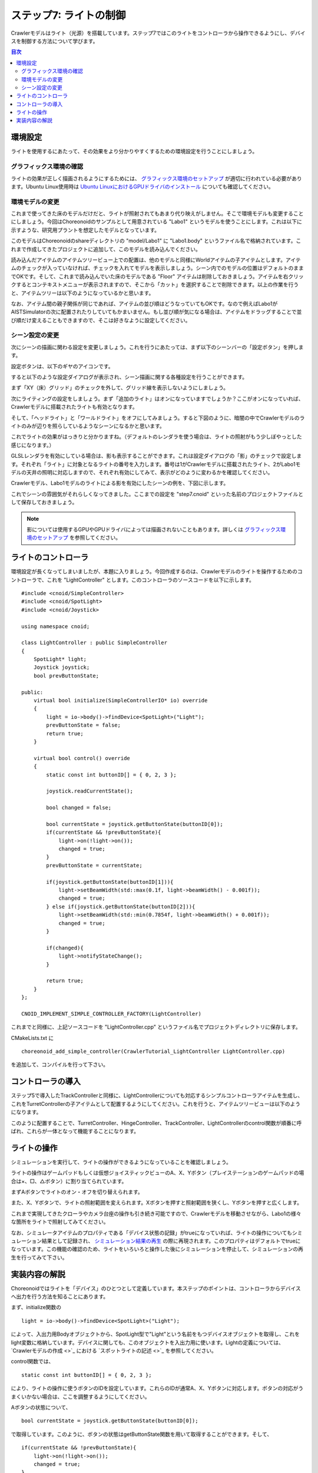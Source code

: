 ステップ7: ライトの制御
=======================

Crawlerモデルはライト（光源）を搭載しています。ステップ7ではこのライトをコントローラから操作できるようにし、デバイスを制御する方法について学びます。

.. contents:: 目次
   :local:
   :depth: 2

.. highlight:: C++
   :linenothreshold: 7

.. _step7-ref1:

環境設定
--------

ライトを使用するにあたって、その効果をより分かりやすくするための環境設定を行うことにしましょう。

グラフィックス環境の確認
~~~~~~~~~~~~~~~~~~~~~~~~

ライトの効果が正しく描画されるようにするためには、 `グラフィックス環境のセットアップ <https://choreonoid.org/ja/documents/latest/install/setup-gpu.html>`_ が適切に行われている必要があります。Ubuntu Linux使用時は `Ubuntu LinuxにおけるGPUドライバのインストール <https://choreonoid.org/ja/documents/latest/install/setup-gpu.html#setup-gpu-ubuntu-gpu-driver>`_ についても確認してください。

環境モデルの変更
~~~~~~~~~~~~~~~~

これまで使ってきた床のモデルだけだと、ライトが照射されてもあまり代り映えがしません。そこで環境モデルも変更することにしましょう。今回はChoreonoidのサンプルとして用意されている "Labo1" というモデルを使うことにします。これは以下に示すような、研究用プラントを想定したモデルとなっています。

.. image:: images/step7-1.png

このモデルはChoreonoidのshareディレクトリの "model/Labo1" に "Labo1.body" というファイル名で格納されています。これまで作成してきたプロジェクトに追加して、このモデルを読み込んでください。

読み込んだアイテムのアイテムツリービュー上での配置は、他のモデルと同様にWorldアイテムの子アイテムとします。アイテムのチェックが入っていなければ、チェックを入れてモデルを表示しましょう。シーン内でのモデルの位置はデフォルトのままでOKです。そして、これまで読み込んでいた床のモデルである "Floor" アイテムは削除しておきましょう。アイテムを右クリックするとコンテキストメニューが表示されますので、そこから「カット」を選択することで削除できます。以上の作業を行うと、アイテムツリーは以下のようになっているかと思います。

.. image:: images/step7-2.png

なお、アイテム間の親子関係が同じであれば、アイテムの並び順はどうなっていてもOKです。なので例えばLabo1がAISTSimulatorの次に配置されたりしていてもかまいません。もし並び順が気になる場合は、アイテムをドラッグすることで並び順だけ変えることもできますので、そこは好きなように設定してください。

シーン設定の変更
~~~~~~~~~~~~~~~~

次にシーンの描画に関わる設定を変更しましょう。これを行うにあたっては、まず以下のシーンバーの「設定ボタン」を押します。

.. image:: images/step7-3.png

設定ボタンは、以下のギヤのアイコンです。

.. image:: images/step7-4.png

すると以下のような設定ダイアログが表示され、シーン描画に関する各種設定を行うことができます。

.. image:: images/step7-5.png

まず「XY（床）グリッド」のチェックを外して、グリッド線を表示しないようにしましょう。

次にライティングの設定をしましょう。まず「追加のライト」はオンになっていますでしょうか？ここがオンになっていれば、Crawlerモデルに搭載されたライトも有効となります。

そして、「ヘッドライト」と「ワールドライト」をオフにしてみましょう。すると下図のように、暗闇の中でCrawlerモデルのライトのみが辺りを照らしているようなシーンになるかと思います。

.. image:: images/step7-6.png

これでライトの効果がはっきりと分かりますね。（デフォルトのレンダラを使う場合は、ライトの照射がもう少しぼやっとした感じになります。）

.. ただしここまで暗くしてしまうと、シーンの一部しか見えなくなってしまうため、操作がしづらいかもしれません。そこで先ほどオフにした「ヘッドライト」や「ワールドライト」によるライティングも少し取り入れてみましょう。

.. まず、設定ダイアログで各ライトをひとつずつオンにしてみてください。するとそれぞれシーンが明るくなるかと思いますが、シーンの照らされ方は少し異なるのが分かるかと思います。「ヘッドライト」は視線の方向に向けて照射されるライトとなっており、「ワールドライト」はシーンの上部から下方に照射されるライトとなっています。次に両方のライトをオンにして、各ライトの強さを設定ダイアログの「照度」で調整しましょう。デフォルトの照度だとシーンが明るくなりすぎて雰囲気が出ないので、この値を適当に下げつつ、操作もしやすい明るさに調整してください。

GLSLレンダラを有効にしている場合は、影も表示することができます。これは設定ダイアログの「影」のチェックで設定します。それぞれ「ライト」に対象となるライトの番号を入力します。番号は1がCrawlerモデルに搭載されたライト、2がLabo1モデルの天井の照明に対応しますので、それぞれ有効にしてみて、表示がどのように変わるかを確認してください。

.. ヘッドライトとワールドライトの照度を調整し、ワールドライトと

Crawlerモデル、Labo1モデルのライトによる影を有効にしたシーンの例を、下図に示します。

.. image:: images/step7-7.png

これでシーンの雰囲気がそれらしくなってきました。ここまでの設定を "step7.cnoid" といった名前のプロジェクトファイルとして保存しておきましょう。

.. note:: 影については使用するGPUやGPUドライバによっては描画されないこともあります。詳しくは `グラフィックス環境のセットアップ <https://choreonoid.org/ja/documents/latest/simulation/execution-and-playback.html#simulation-result-playback>`_ を参照してください。


.. _step7-ref2:

ライトのコントローラ
--------------------

環境設定が長くなってしまいましたが、本題に入りましょう。今回作成するのは、Crawlerモデルのライトを操作するためのコントローラで、これを "LightController" とします。このコントローラのソースコードを以下に示します。 ::

 #include <cnoid/SimpleController>
 #include <cnoid/SpotLight>
 #include <cnoid/Joystick>

 using namespace cnoid;

 class LightController : public SimpleController
 {
     SpotLight* light;
     Joystick joystick;
     bool prevButtonState;

 public:
     virtual bool initialize(SimpleControllerIO* io) override
     {
         light = io->body()->findDevice<SpotLight>("Light");
         prevButtonState = false;
         return true;
     }

     virtual bool control() override
     {
         static const int buttonID[] = { 0, 2, 3 };

         joystick.readCurrentState();

         bool changed = false;

         bool currentState = joystick.getButtonState(buttonID[0]);
         if(currentState && !prevButtonState){
             light->on(!light->on());
             changed = true;
         }
         prevButtonState = currentState;

         if(joystick.getButtonState(buttonID[1])){
             light->setBeamWidth(std::max(0.1f, light->beamWidth() - 0.001f));
             changed = true;
         } else if(joystick.getButtonState(buttonID[2])){
             light->setBeamWidth(std::min(0.7854f, light->beamWidth() + 0.001f));
             changed = true;
         }

         if(changed){
             light->notifyStateChange();
         }

         return true;
     }
 };

 CNOID_IMPLEMENT_SIMPLE_CONTROLLER_FACTORY(LightController)

これまでと同様に、上記ソースコードを "LightController.cpp" というファイル名でプロジェクトディレクトリに保存します。

CMakeLists.txt に ::

 choreonoid_add_simple_controller(CrawlerTutorial_LightController LightController.cpp)

を追加して、コンパイルを行って下さい。


.. _step7-ref3:

コントローラの導入
------------------

ステップ5で導入したTrackControllerと同様に、LightControllerについても対応するシンプルコントローラアイテムを生成し、これをTurretControllerの子アイテムとして配置するようにしてください。これを行うと、アイテムツリービューは以下のようになります。

.. image:: images/step7-8.png

このように配置することで、TurretController、HingeController、TrackController、LightControllerのcontrol関数が順番に呼ばれ、これらが一体となって機能することになります。


.. _step7-ref4:

ライトの操作
------------

シミュレーションを実行して、ライトの操作ができるようになっていることを確認しましょう。

ライトの操作はゲームパッドもしくは仮想ジョイスティックビューのA、X、Yボタン（プレイステーションのゲームパッドの場合は×、□、△ボタン）に割り当てられています。

まずAボタンでライトのオン・オフを切り替えられます。

また、X、Yボタンで、ライトの照射範囲を変えられます。Xボタンを押すと照射範囲を狭くし、Yボタンを押すと広くします。

これまで実現してきたクローラやカメラ台座の操作も引き続き可能ですので、Crawlerモデルを移動させながら、Labo1の様々な箇所をライトで照射してみてください。

なお、シミュレータアイテムのプロパティである「デバイス状態の記録」がtrueになっていれば、ライトの操作についてもシミュレーション結果として記録され、 `シミュレーション結果の再生 <https://choreonoid.org/ja/documents/latest/simulation/execution-and-playback.html#simulation-result-playback>`_ の際に再現されます。このプロパティはデフォルトでtrueになっています。この機能の確認のため、ライトをいろいろと操作した後にシミュレーションを停止して、シミュレーションの再生を行ってみて下さい。


.. _step7-ref5:

実装内容の解説
--------------

Choreonoidではライトを「デバイス」のひとつとして定義しています。本ステップのポイントは、コントローラからデバイスへ出力を行う方法を知ることにあります。

まず、initialize関数の ::

 light = io->body()->findDevice<SpotLight>("Light");

によって、入出力用Bodyオブジェクトから、SpotLight型で"Light"という名前をもつデバイスオブジェクトを取得し、これをlight変数に格納しています。デバイスに関しても、このオブジェクトを入出力用に使います。Lightの定義については、  `Crawlerモデルの作成 <>`_ における `スポットライトの記述 <>`_ を参照してください。

control関数では、 ::

 static const int buttonID[] = { 0, 2, 3 };

により、ライトの操作に使うボタンのIDを設定しています。これらのIDが通常A、X、Yボタンに対応します。ボタンの対応がうまくいかない場合は、ここを調整するようにしてください。

Aボタンの状態について、 ::

 bool currentState = joystick.getButtonState(buttonID[0]);

で取得しています。このように、ボタンの状態はgetButtonState関数を用いて取得することができます。そして、 ::

 if(currentState && !prevButtonState){
     light->on(!light->on());
     changed = true;
 }

によって、ボタンが押されたときに、SpotLightデバイスのon関数を用いて、lightオブジェクトのオン・オフ状態を切り替えるようにしています。

なお、入出力用デバイスオブジェクトの状態を変更しただけでは、その内容を出力したことにはなりません。これを行うには、デバイスオブジェクトに対して "notifyStateChange" という関数を実行する必要があります。これによって状態の変化がシミュレータ本体にも検知され、実際にシミュレーションに反映されることになります。

ただしこの関数は、デバイスの複数のパラメータを変化させる場合でも、(一回のcontrol関数呼び出しにおいて）一回実行するだけでOKです。このため、本実装ではまずchangedというbool変数を状態変化があったかどうかのフラグとして利用し、最後の ::

 if(changed){
     light->notifyStateChange();
 }

でまとめて一回実行するようにしています。

ライトの照射範囲を変える操作についても同様です。照射範囲拡大の操作については、 ::

 if(joystick.getButtonState(buttonID[1])){
     light->setBeamWidth(std::max(0.1f, light->beamWidth() - 0.001f));
     changed = true;

によってXボタンの状態を判定し、ボタンが押されていればSpotLightのsetBeamWidth関数で、照射角度の値を減らしています。Yボタンの操作についてもこれと同様です。

デバイスの扱いに関しては、より詳細な解説が `コントローラの実装 <https://choreonoid.org/ja/documents/latest/simulation/howto-implement-controller.html>`_ の `デバイスに対する入出力 <https://choreonoid.org/ja/documents/latest/simulation/howto-implement-controller.html#simulation-device>`_ 以降の節にもありますので、そちらもご参照下さい。
